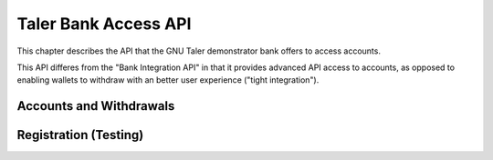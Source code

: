 ..
  This file is part of GNU TALER.

  Copyright (C) 2014-2020 Taler Systems SA

  TALER is free software; you can redistribute it and/or modify it under the
  terms of the GNU General Public License as published by the Free Software
  Foundation; either version 2.1, or (at your option) any later version.

  TALER is distributed in the hope that it will be useful, but WITHOUT ANY
  WARRANTY; without even the implied warranty of MERCHANTABILITY or FITNESS FOR
  A PARTICULAR PURPOSE.  See the GNU General Public License for more details.

  You should have received a copy of the GNU General Public License along with
  TALER; see the file COPYING.  If not, see <http://www.gnu.org/licenses/>

  @author Florian Dold

=====================
Taler Bank Access API
=====================

This chapter describes the API that the GNU Taler demonstrator bank offers to access accounts.

This API differes from the "Bank Integration API" in that it provides advanced API access to accounts, as opposed
to enabling wallets to withdraw with an better user experience ("tight integration").


------------------------
Accounts and Withdrawals
------------------------


.. http:get:: ${BANK_API_BASE_URL}/accounts/${account_name}/balance

  Request the current balance of an account.

  **Response**

  **Details**

  .. ts:def:: BankAccountBalanceResponse

    interface BankAccountBalanceResponse {
      // Amount with plus or minus sign, representing the current
      // available account balance.
      balance: SignedAmount;
    }


.. http:POST:: ${BANK_API_BASE_URL}/accounts/${account_name}/withdrawals

  Create a withdrawal operation, resulting in a ``taler://withdraw`` URI.

  **Response**

  **Details**

  .. ts:def:: BankAccountCreateWithdrawalResponse

    interface BankAccountCreateWithdrawalResponse {
      // ID of the withdrawal, can be used to view/modify the withdrawal operation
      withdrawal_id: string;

      // URI that can be passed to the wallet to initiate the withdrawal
      taler_withdraw_uri: string;
    }


.. http:POST:: ${BANK_API_BASE_URL}/accounts/${account_name}/withdrawals

  Create a withdrawal operation, resulting in a ``taler://withdraw`` URI.

  **Request**

  .. ts:def:: BankAccountCreateWithdrawalRequest

    interface BankAccountCreateWithdrawalRequest {
      // Amount to withdraw
      amount: Amount;
    }

  **Response**

  .. ts:def:: BankAccountCreateWithdrawalResponse

    interface BankAccountCreateWithdrawalResponse {
      // ID of the withdrawal, can be used to view/modify the withdrawal operation
      withdrawal_id: string;

      // URI that can be passed to the wallet to initiate the withdrawal
      taler_withdraw_uri: string;
    }


.. http:GET:: ${BANK_API_BASE_URL}/accounts/${account_name}/withdrawals/${withdrawal_id}

  Query the status of a withdrawal operation

  **Response**

  **Details**

  .. ts:def:: BankAccountGetWithdrawalResponse

    interface BankAccountGetWithdrawalResponse {
      // Amount that will be withdrawn with this withdrawal operation
      amount: Amount;

      // Was the withdrawal aborted?
      aborted: boolean;

      // Has the withdrawal been confirmed by the bank?
      // The wire transfer for a withdrawal is only executed once
      // both confirmation_done is true and selection_done is true.
      confirmation_done: boolean;

      // Did the wallet select reserve details?
      selection_done: boolean;

      // Reserve public key selected by the exchange,
      // only non-null if selection_done is 'true'
      selected_reserve_pub: string | null;

      // Exchange account selected by the exchange,
      // only non-null if selection_done is 'true'
      selected_exchange_account: string | null;
    }


.. http:POST:: ${BANK_API_BASE_URL}/accounts/${account_name}/withdrawals/${withdrawal_id}/abort

  Abort a withdrawal operation.  Has no effect on an already aborted withdrawal operation.

  :status 200 OK: The withdrawl operation has been aborted.  The response is an empty JSON object.
  :status 409 Conflict:  The reserve operation has been confirmed previously and can't be aborted.


.. http:POST:: ${BANK_API_BASE_URL}/accounts/${account_name}/withdrawals/${withdrawal_id}/confirm

  Confirm a withdrawal operation.  Has no effect on an already confirmed withdrawal operation.

  **Response**

  :status 200 OK: The withdrawl operation has been confirmed.  The response is an empty JSON object.
  :status 409 Conflict:  The reserve operation has been aborted previously and can't be confirmed.




----------------------
Registration (Testing)
----------------------


.. http:POST:: ${BANK_API_BASE_URL}/testing/register

  Create a new bank account.  This endpoint should be disabled for most deployments, but is useful
  for automated testing / integration tests.

  **Request**

  .. ts:def:: BankRegistrationRequest

    interface BankRegistrationRequest {
      username: string;

      password: string;
    }


  **Response**

  :status 200 OK:  Registration was successful
